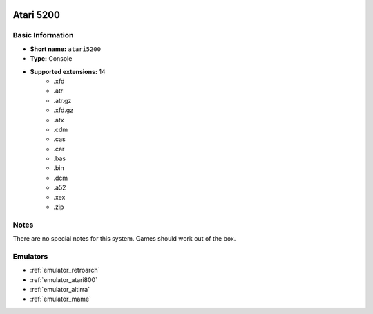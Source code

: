 .. image:: /global/assets/systems/atari5200-photo.png
	:width: 25%

.. image:: /global/assets/systems/atari5200-logo.png
	:width: 73%

.. _system_atari5200:

Atari 5200
==========

Basic Information
~~~~~~~~~~~~~~~~~
- **Short name:** ``atari5200``
- **Type:** Console
- **Supported extensions:** 14
	- .xfd
	- .atr
	- .atr.gz
	- .xfd.gz
	- .atx
	- .cdm
	- .cas
	- .car
	- .bas
	- .bin
	- .dcm
	- .a52
	- .xex
	- .zip

Notes
~~~~~

There are no special notes for this system. Games should work out of the box.

Emulators
~~~~~~~~~
- :ref:`emulator_retroarch`
- :ref:`emulator_atari800`
- :ref:`emulator_altirra`
- :ref:`emulator_mame`